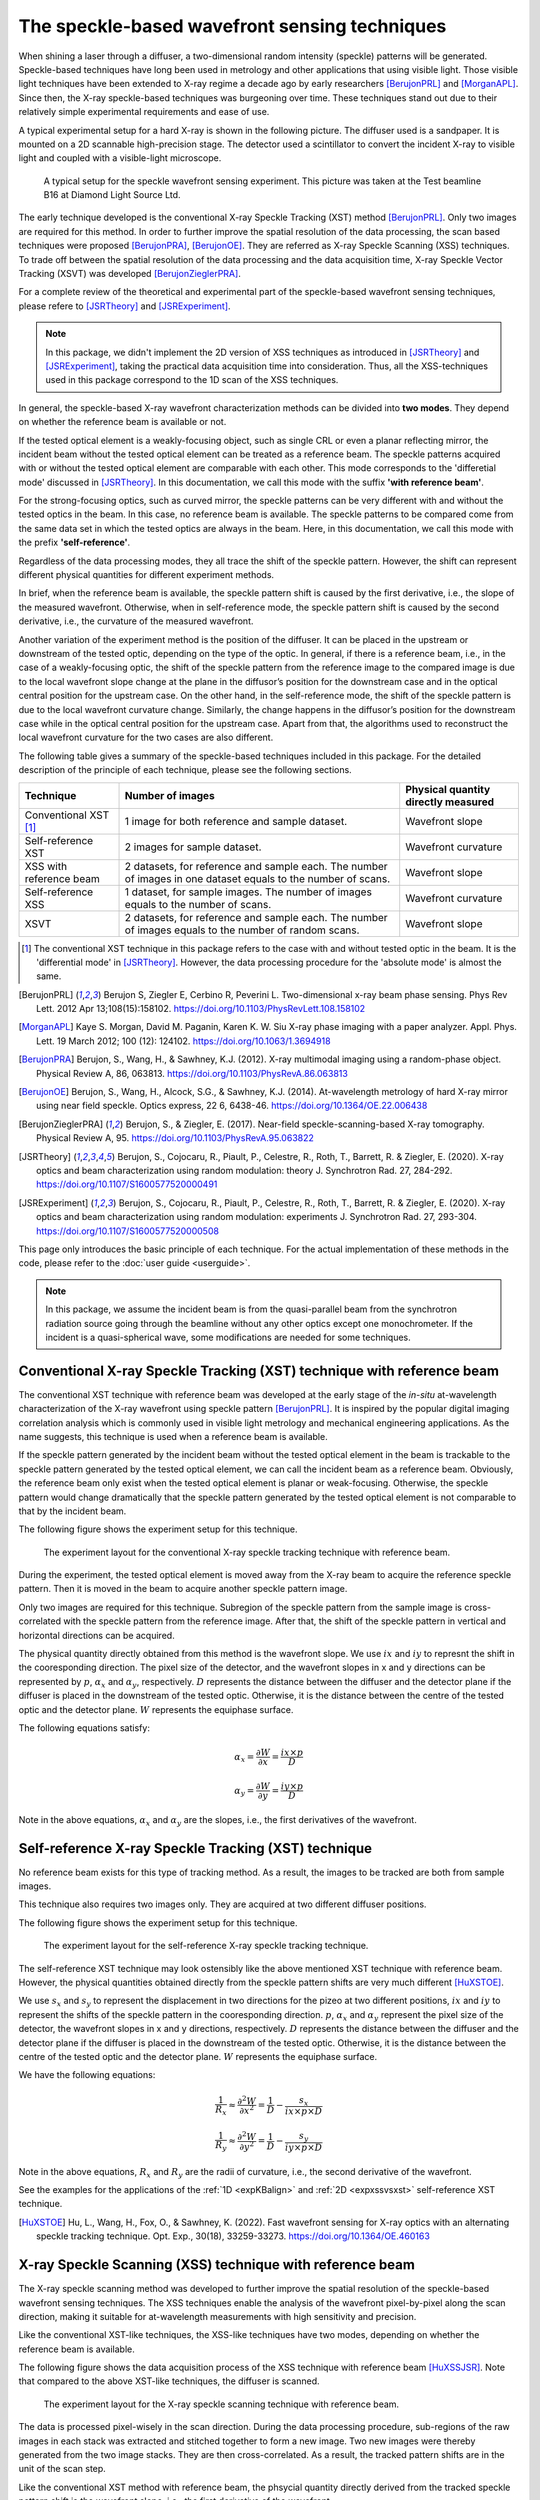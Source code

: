 ============================================================
The speckle-based wavefront sensing techniques
============================================================
When shining a laser through a diffuser, 
a two-dimensional random intensity (speckle) patterns will be generated. 
Speckle-based techniques have long been used in metrology 
and other applications that using visible light.
Those visible light techniques have been extended to X-ray regime 
a decade ago by early researchers [BerujonPRL]_ and [MorganAPL]_. 
Since then, the X-ray speckle-based techniques was burgeoning over time.
These techniques stand out due to their relatively simple 
experimental requirements and ease of use. 

A typical experimental setup for a hard X-ray is shown in the 
following picture. The diffuser used is a sandpaper. 
It is mounted on a 2D scannable high-precision stage. 
The detector used a scintillator to convert the incident 
X-ray to visible light and coupled with a visible-light microscope.

.. figure:: _static/ExpsetupB16.png
   :width: 100%

   A typical setup for the speckle wavefront sensing experiment.
   This picture was taken at the Test beamline B16 at Diamond Light Source Ltd.

The early technique developed is the conventional X-ray Speckle 
Tracking (XST) method [BerujonPRL]_. 
Only two images are required for this method. 
In order to further improve the spatial resolution of the 
data processing, the scan based techniques were proposed 
[BerujonPRA]_, [BerujonOE]_. 
They are referred as X-ray Speckle Scanning (XSS) techniques.
To trade off between the spatial resolution of the data processing 
and the data acquisition time, X-ray Speckle Vector Tracking (XSVT) 
was developed [BerujonZieglerPRA]_. 

For a complete review of the theoretical and experimental part of 
the speckle-based wavefront sensing techniques, please refere to
[JSRTheory]_ and [JSRExperiment]_.

.. note:: 
   In this package, we didn't implement the 2D version 
   of XSS techniques as introduced in [JSRTheory]_ and [JSRExperiment]_,
   taking the practical data acquisition time into consideration. 
   Thus, all the XSS-techniques used in this package correspond to the 
   1D scan of the XSS techniques.

In general, the speckle-based X-ray wavefront characterization 
methods can be divided into **two modes**. They depend on whether the 
reference beam is available or not. 

If the tested optical element is a weakly-focusing object, 
such as single CRL or even a planar reflecting mirror, 
the incident beam without the tested optical element can be 
treated as a reference beam. 
The speckle patterns acquired with or without the tested optical 
element are comparable with each other.
This mode corresponds to the 'differetial mode' 
discussed in [JSRTheory]_.
In this documentation, we call this mode with the suffix 
**'with reference beam'**.

For the strong-focusing optics, such as curved mirror, 
the speckle patterns can be very different with and without 
the tested optics in the beam. 
In this case, no reference beam is available.
The speckle patterns to be compared come from the same data set 
in which the tested optics are always in the beam.
Here, in this documentation, we call this mode with the prefix 
**'self-reference'**.

Regardless of the data processing modes, they 
all trace the shift of the speckle pattern. 
However, the shift can represent different physical 
quantities for different experiment methods.

In brief, when the reference beam is available, 
the speckle pattern shift is caused by the 
first derivative, i.e., the slope of the measured wavefront. 
Otherwise, when in self-reference mode, 
the speckle pattern shift is caused by the 
second derivative, i.e., the curvature of the measured wavefront. 

Another variation of the experiment method is the position of the diffuser. 
It can be placed in the upstream or downstream of the tested optic, 
depending on the type of the optic. In general, if there is a reference beam, 
i.e., in the case of a weakly-focusing optic, 
the shift of the speckle pattern from the reference image to the compared 
image is due to the local wavefront slope change at the plane 
in the diffusor’s position for the downstream case and in the optical 
central position for the upstream case. On the other hand, in the self-reference mode, 
the shift of the speckle pattern is due to the local wavefront curvature change. 
Similarly, the change happens in the diffusor’s position for the downstream case while 
in the optical central position for the upstream case. Apart from that, 
the algorithms used to reconstruct the local wavefront curvature 
for the two cases are also different.

The following table gives a summary of the speckle-based techniques 
included in this package. For the detailed description of the principle
of each technique, please see the following sections.

+--------------------------+-----------------------------------------------+-------------------------------------+
| Technique                | Number of images                              | Physical quantity directly measured |
+==========================+===============================================+=====================================+
| Conventional XST [1]_    | 1 image for both reference and                | Wavefront slope                     |
|                          | sample dataset.                               |                                     |
+--------------------------+-----------------------------------------------+-------------------------------------+
| Self-reference XST       | 2 images for sample dataset.                  | Wavefront curvature                 |
+--------------------------+-----------------------------------------------+-------------------------------------+
| XSS with reference       | 2 datasets, for reference and sample each.    |                                     |
| beam                     | The number of images in one dataset equals to | Wavefront slope                     |
|                          | the number of scans.                          |                                     |
+--------------------------+-----------------------------------------------+-------------------------------------+
| Self-reference XSS       | 1 dataset, for sample images.                 |                                     |
|                          | The number of images equals to                | Wavefront curvature                 |
|                          | the number of scans.                          |                                     |
+--------------------------+-----------------------------------------------+-------------------------------------+
| XSVT                     | 2 datasets, for reference and sample each.    |                                     |
|                          | The number of images equals to                | Wavefront slope                     |
|                          | the number of random scans.                   |                                     |
+--------------------------+-----------------------------------------------+-------------------------------------+

.. [1] The conventional XST technique in this package refers to the case with and without tested optic in the beam.
       It is the 'differential mode' in [JSRTheory]_. However, the data processing procedure for the 'absolute mode'
       is almost the same.   


.. [BerujonPRL] Berujon S, Ziegler E, Cerbino R, Peverini L. 
                Two-dimensional x-ray beam phase sensing. 
                Phys Rev Lett. 2012 Apr 13;108(15):158102. 
                https://doi.org/10.1103/PhysRevLett.108.158102

.. [MorganAPL] Kaye S. Morgan, David M. Paganin, Karen K. W. Siu 
               X-ray phase imaging with a paper analyzer. 
               Appl. Phys. Lett. 19 March 2012; 100 (12): 124102. 
               https://doi.org/10.1063/1.3694918

.. [BerujonPRA] Berujon, S., Wang, H., & Sawhney, K.J. 
                (2012). X-ray multimodal imaging using a random-phase object. 
                Physical Review A, 86, 063813. 
                https://doi.org/10.1103/PhysRevA.86.063813

.. [BerujonOE] Berujon, S., Wang, H., Alcock, S.G., & Sawhney, K.J. 
               (2014). At-wavelength metrology of hard X-ray mirror using near field speckle. 
               Optics express, 22 6, 6438-46.
               https://doi.org/10.1364/OE.22.006438

.. [BerujonZieglerPRA] Berujon, S., & Ziegler, E. (2017). 
                       Near-field speckle-scanning-based X-ray tomography. 
                       Physical Review A, 95.
                       https://doi.org/10.1103/PhysRevA.95.063822

.. [JSRTheory] Berujon, S., Cojocaru, R., Piault, P., Celestre, R., Roth, T., Barrett, R. & Ziegler, E. (2020). 
               X-ray optics and beam characterization using random modulation: theory
               J. Synchrotron Rad. 27, 284-292.
               https://doi.org/10.1107/S1600577520000491

.. [JSRExperiment] Berujon, S., Cojocaru, R., Piault, P., Celestre, R., Roth, T., Barrett, R. & Ziegler, E. (2020). 
                   X-ray optics and beam characterization using random modulation: experiments 
                   J. Synchrotron Rad. 27, 293-304.
                   https://doi.org/10.1107/S1600577520000508

This page only introduces the basic principle of each technique. 
For the actual implementation of these methods in the code, 
please refer to the :doc:`user guide <userguide>`.

.. note:: 

   In this package, we assume the incident beam is from the quasi-parallel 
   beam from the synchrotron radiation source going through the beamline 
   without any other optics except one monochrometer.
   If the incident is a quasi-spherical wave, some modifications are needed 
   for some techniques.

.. _prinXSTRefer:

Conventional X-ray Speckle Tracking (XST) technique with reference beam 
=======================================================================
The conventional XST technique with reference beam was developed at the 
early stage of the *in-situ* at-wavelength characterization of the X-ray 
wavefront using speckle pattern [BerujonPRL]_. 
It is inspired by the popular digital imaging correlation analysis which 
is commonly used in visible light metrology and mechanical 
engineering applications. As the name suggests, 
this technique is used when a reference beam is available. 

If the speckle pattern generated by the incident 
beam without the tested optical element in the 
beam is trackable to the speckle pattern generated by the 
tested optical element, we can call the incident beam as a reference beam. 
Obviously, the reference beam only exist when the tested optical element is planar 
or weak-focusing. Otherwise, the speckle pattern would change dramatically 
that the speckle pattern generated by the tested optical element is not comparable 
to that by the incident beam. 

The following figure shows the experiment 
setup for this technique. 

.. figure:: _static/conXST_principle.png
   :width: 80%
   
   The experiment layout for the conventional X-ray speckle tracking 
   technique with reference beam. 

During the experiment, the tested optical element is moved away from the X-ray 
beam to acquire the reference speckle pattern. Then it is moved in the beam 
to acquire another speckle pattern image. 

Only two images are required for this technique. 
Subregion of the speckle pattern from the sample image is cross-correlated 
with the speckle pattern from the reference image. 
After that, the shift of the speckle pattern in vertical and horizontal directions 
can be acquired. 

The physical quantity directly obtained from this method is the wavefront slope.
We use :math:`ix` and :math:`iy` to represnt the shift in the cooresponding direction. 
The pixel size of the detector,  
and the wavefront slopes in x and y directions can be represented by :math:`p`, 
:math:`\alpha_x` 
and :math:`\alpha_y`, respectively.
:math:`D` represents the distance between the diffuser and the detector plane 
if the diffuser is placed in the downstream of the tested optic.
Otherwise, it is the distance between the centre of the tested optic and the 
detector plane. :math:`W` represents the equiphase surface.

The following equations satisfy:

.. math::
   \alpha_x = \frac{\partial W}{\partial x} = \frac{ix \times p}{D}
   
   \alpha_y = \frac{\partial W}{\partial y} = \frac{iy \times p}{D}

Note in the above equations, :math:`\alpha_x` and :math:`\alpha_y` are the slopes, i.e., 
the first derivatives of the wavefront. 


.. _prinXSTSelf:

Self-reference X-ray Speckle Tracking (XST) technique 
=====================================================
No reference beam exists for this type of tracking method. 
As a result, the images to be tracked are both from sample images. 

This technique also requires two images only. 
They are acquired at two different diffuser positions. 

The following figure shows the experiment 
setup for this technique. 

.. figure:: _static/conXST3_principle.png
   :width: 80%
   
   The experiment layout for the self-reference 
   X-ray speckle tracking 
   technique. 

The self-reference XST technique may look ostensibly like the above mentioned 
XST technique with reference beam. 
However, the physical quantities obtained directly from the speckle pattern shifts are 
very much different [HuXSTOE]_. 

We use :math:`s_x` and :math:`s_y` to represent the displacement in two directions for the pizeo 
at two different positions, :math:`ix` and :math:`iy` to represent the shifts of the 
speckle pattern in the cooresponding direction. 
:math:`p`, :math:`\alpha_x` and :math:`\alpha_y` represent 
the pixel size of the detector, 
the wavefront slopes in x and y directions, respectively.
:math:`D` represents the distance between the diffuser and the detector plane 
if the diffuser is placed in the downstream of the tested optic.
Otherwise, it is the distance between the centre of the tested optic and the 
detector plane. :math:`W` represents the equiphase surface.

We have the following equations:

.. math::
   \frac{1}{R_x} \approx \frac{\partial^{2}W}{\partial x^2} = \frac{1}{D} - \frac{s_x}{ix \times p \times D}
   
   \frac{1}{R_y} \approx \frac{\partial^{2}W}{\partial y^2} = \frac{1}{D} - \frac{s_y}{iy \times p \times D}

Note in the above equations, :math:`R_x` and :math:`R_y` are the radii of curvature, i.e., 
the second derivative of the wavefront.

See the examples for the applications of the :ref:`1D <expKBalign>` and :ref:`2D <expxssvsxst>` self-reference 
XST technique. 

.. [HuXSTOE] Hu, L., Wang, H., Fox, O., & Sawhney, K. (2022). 
             Fast wavefront sensing for X-ray optics with an alternating speckle tracking technique. 
             Opt. Exp., 30(18), 33259-33273.
             https://doi.org/10.1364/OE.460163

.. _prinXSSRefer:

X-ray Speckle Scanning (XSS) technique with reference beam
==========================================================
The X-ray speckle scanning method was developed to further 
improve the spatial resolution of the speckle-based 
wavefront sensing techniques.
The XSS techniques enable the analysis of the wavefront 
pixel-by-pixel along the scan direction, 
making it suitable for at-wavelength measurements with 
high sensitivity and precision. 

Like the conventional XST-like techniques, 
the XSS-like techniques have two modes, depending on 
whether the reference beam is available. 

The following figure shows the data acquisition process
of the XSS technique with reference beam [HuXSSJSR]_. 
Note that compared to the above XST-like techniques, 
the diffuser is scanned. 

.. figure:: _static/referXSS_principle.png
   :width: 80%
   
   The experiment layout for the X-ray speckle scanning 
   technique with reference beam. 

The data is processed pixel-wisely in the scan direction.
During the data processing procedure, 
sub-regions of the raw images in each stack was extracted 
and stitched together to form a new image.
Two new images were thereby generated from the two image stacks.
They are then cross-correlated. 
As a result, the tracked pattern shifts are in 
the unit of the scan step. 

Like the conventional XST method with reference beam, 
the phsycial quantity directly derived from the tracked 
speckle pattern shift is the wavefront slope, 
i.e., the first derivative of the wavefront. 

The following equations satisfy:

.. math:: 
   \alpha_x = \frac{\partial W}{\partial x} = \frac{ix \times s_x}{D}
   
   \alpha_y = \frac{\partial W}{\partial y} = \frac{iy \times s_y}{D}

where :math:`\alpha_x`, :math:`\alpha_y` are the slopes of the wavefront, 
:math:`ix` and :math:`iy` are the tracked shifts of the speckle pattern 
in x and y directions, :math:`s_x` and :math:`s_y` are the scan steps in 
two directions. 
:math:`D` represents the distance between the diffuser and the detector plane 
if the diffuser is placed in the downstream of the tested optic.
Otherwise, it is the distance between the centre of the tested optic and the 
detector plane. :math:`W` represents the equiphase surface.

This technique has been shown in the :ref:`example <expplane>`.

.. [HuXSSJSR] Hu, L., Wang, H., Fox, O., & Sawhney, K. (2022). 
              Two-dimensional speckle technique for slope error measurements of 
              weakly focusing reflective X-ray optics. 
              J. Synchrotron Rad. 29(6).
              https://doi.org/10.1107/S160057752200916X

.. _prinXSSSelf:

Self-reference X-ray Speckle Scanning (XSS) technique 
=====================================================
As the name indicates, when there is no reference beam, 
this technique is used.

The image data are acquired during the scan of the diffuser in 
either x or y direction [WangXSSOE]_. For this technique, 
only one image stack is acquired. 
It is obtained with the tested optical element in the beam.

The following figure shows the data acquisition procedure for 
the self-reference XSS technique.

.. figure:: _static/selfXSS_principle.png
   :width: 80%
   
   The experiment layout for the self-reference 
   X-ray speckle scanning technique. 

Like the :ref:`self-reference conventional XST <prinXSTSelf>` method, 
the physical quantity directly derived from the tracked 
speckle pattern shift for this technique 
is the wavefront curvature, i.e., the second derivative 
of the wavefront.

We have the following equations:

.. math::
   \frac{1}{R_x} \approx \frac{\partial^{2}W}{\partial x^2} = \frac{1}{D} - \frac{ix \times s_x}{(j-i) \times p \times D}
   
   \frac{1}{R_y} \approx \frac{\partial^{2}W}{\partial y^2} = \frac{1}{D} - \frac{iy \times s_y}{(j-i) \times p \times D}

where :math:`R_x` and :math:`R_y` are the radii of curvature of the wavefront. 
They are the second derivatives of the wavefront in the 
horizontal and vertical directions.
:math:`ix` and :math:`iy` are the tracked shifts of the speckle pattern, 
:math:`s_x` and :math:`s_y` are the scan steps,
:math:`p` is the pixel size of the detector,
:math:`i` and :math:`j` are the column (row) number of the image when the 
tested mirror is placed vertically (horizontally),
:math:`j-i` is usually a fixed number of 2 or 3.
:math:`D` represents the distance between the diffuser and the detector plane 
if the diffuser is placed in the downstream of the tested optic.
Otherwise, it is the distance between the centre of the tested optic and the 
detector plane. :math:`W` represents the equiphase surface.

Please see :ref:`this example <exp2ndderiv>` for the use of self-reference XSS technique to 
measure wavefront local curvature after a plane mirror.

.. [WangXSSOE] Wang H, Sutter J, Sawhney K. 
               Advanced in situ metrology for x-ray beam shaping with super precision. 
               Opt Express 2015, 23(2): 1605-1614.
               https://doi.org/10.1364/OE.23.001605

.. _prinXSVTRefer:

X-ray Speckle Vector Tracking (XSVT) technique
==============================================
The XSS technique enables pixel-wise data analysis along the scan direction,
whereas the XST technique requires at least several speckle grains to be 
included in the subregion which is to be tracked. 
On the other hand, the XSS techinque requires a number of scans 
in order to obtain reliable tracking results, 
while the XST technique only needs two images. 

The X-ray speckle vector tracking was proposed [BerujonZieglerPRA]_ to 
trade off between the number of images to be obtained 
and the spatial resolution achieved for the data processing.

For XSVT method, the reference and sample images are taken at the same 
piezo positions. The piezo are moving randomly during the 
data acquisition. 

.. figure:: _static/XSVT_principle.png
   :width: 80%
   
   The experiment layout for the X-ray speckle vector tracking technique. 

Like the :ref:`XSS technique with reference beam <prinXSSRefer>`, two datasets will be obtained 
in the end. The data processing procedure for XSVT also resembles the XSS
technique. A new image will be formed by extracting the data row(column) by 
row(column) and stiched together along the "random scan direction".
However, due to the random scan of the piezo, the tracked speckle pattern 
shift in the scan direction has no clear physical meaning and is dropped out.
The shift in the orthogonal direction is in the unit of detector pixel size 
other than the scan step size as in the XSS technique.

It should be noted that XSVT method cannot be used in the self-reference case 
since the scan direction is random rather than along x or y 
direction. So the tracked speckle pattern shift from XSVT method represents 
the slope, i.e., the first derivative of the measured wavefront.

As a result, we have the following equations:

.. math:: 
   \alpha_x = \frac{\partial W}{\partial x} = \frac{ix \times p}{D}
   
   \alpha_y = \frac{\partial W}{\partial y} = \frac{iy \times p}{D}

where :math:`\alpha_x`, :math:`\alpha_y` are the slopes of the wavefront, 
:math:`ix` and :math:`iy` are the tracked shifts of the speckle pattern 
in x and y directions, :math:`p` is the pixel size of the detector,
:math:`D` represents the distance between the diffuser and the detector plane 
if the diffuser is placed in the downstream of the tested optic.
Otherwise, it is the distance between the centre of the tested optic and the 
detector plane. :math:`W` represents the equiphase surface.

.. _prinOther:

Other X-ray speckle-based techniques
====================================
Due to special experimental considerations, all the techniques described in the above keep 
the detector fixed. As a result, 
all the so called "absolute mode" speckle-based techniques (see [JSRTheory]_ and [JSRExperiment]_)
are not included in this python package ostensibly. 
However, the data processing procedure for these "absolute mode" techniques 
is the same as their corresponding techniques in the above. 

For instance, the "absolute mode" XST technique is equivalent to the
:ref:`conventional XST with reference beam <prinXSTRefer>`, only to 
replace :math:`D` the distance between the diffuser and the detector plane
to the detector moving distance. Similarly, 
the "absolute mode" XSVT technique is equivalent to the 
:ref:`XSVT technique <prinXSVTRefer>`. Again, we need only to 
replace :math:`D` the distance between the diffuser and the detector plane
to the detector moving distance. 

For any other novel techniques, finding the equivalent methods in this package 
is left to the discretion of the users.

**All the techniques described in the above have been implemented in the** 
:py:class:`~spexwavepy.trackfun.Tracking` **class.**
**Please refer to the** :ref:`User guide <usetrack>` **for the detailed 
implemention in the code.**
